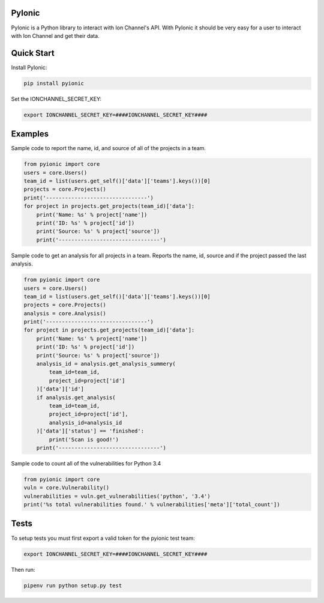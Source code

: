 PyIonic
========================

.. image:: https://readthedocs.org/projects/pyionic/badge/?version=latest
   :target: http://pyionic.readthedocs.io/en/latest/?badge=latest
   :alt: Documentation Status

.. image:: https://travis-ci.org/ion-channel/pyionic.svg?branch=master
   :target: https://travis-ci.org/ion-channel/pyionic

.. image:: https://img.shields.io/pypi/v/pyionic.svg
   :target: https://pypi.python.org/pypi/pyionic

PyIonic is a Python library to interact with Ion Channel's API.
With PyIonic it should be very easy for a user to interact with
Ion Channel and get their data.

Quick Start
==================

Install PyIonic:

.. code-block:: console

 pip install pyionic

Set the IONCHANNEL_SECRET_KEY:

.. code-block:: console

 export IONCHANNEL_SECRET_KEY=####IONCHANNEL_SECRET_KEY####

Examples
=================

Sample code to report the name, id, and source of all of the projects in a team.

.. code-block:: python

  from pyionic import core
  users = core.Users()
  team_id = list(users.get_self()['data']['teams'].keys())[0]
  projects = core.Projects()
  print('--------------------------------')
  for project in projects.get_projects(team_id)['data']:
      print('Name: %s' % project['name'])
      print('ID: %s' % project['id'])
      print('Source: %s' % project['source'])
      print('--------------------------------')


Sample code to get an analysis for all projects in a team. Reports the name, id,
source and if the project passed the last analysis.

.. code-block:: python

  from pyionic import core
  users = core.Users()
  team_id = list(users.get_self()['data']['teams'].keys())[0]
  projects = core.Projects()
  analysis = core.Analysis()
  print('--------------------------------')
  for project in projects.get_projects(team_id)['data']:
      print('Name: %s' % project['name'])
      print('ID: %s' % project['id'])
      print('Source: %s' % project['source'])
      analysis_id = analysis.get_analysis_summery(
          team_id=team_id,
          project_id=project['id']
      )['data']['id']
      if analysis.get_analysis(
          team_id=team_id,
          project_id=project['id'],
          analysis_id=analysis_id
      )['data']['status'] == 'finished':
          print('Scan is good!')
      print('--------------------------------')

Sample code to count all of the vulnerabilities for Python 3.4

.. code-block:: python

  from pyionic import core
  vuln = core.Vulnerability()
  vulnerabilities = vuln.get_vulnerabilities('python', '3.4')
  print('%s total vulnerabilities found.' % vulnerabilities['meta']['total_count'])


Tests
==================

To setup tests you must first export a valid token for the pyionic test team:

.. code-block:: console

 export IONCHANNEL_SECRET_KEY=####IONCHANNEL_SECRET_KEY####


Then run:

.. code-block:: console

 pipenv run python setup.py test
